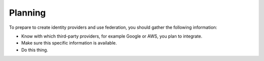 .. _planning-ug:

========
Planning
========

To prepare to create identity providers and use federation, you should gather
the following information:

- Know with which third-party providers, for example Google or AWS, you plan
  to integrate.
- Make sure this specific information is available.
- Do this thing.

